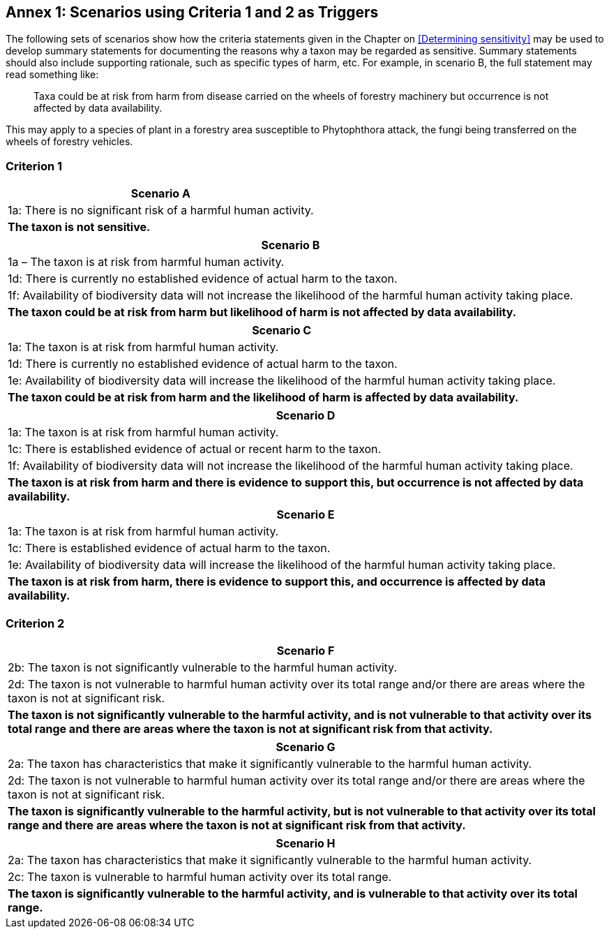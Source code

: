 [[annex-01]]
== Annex 1: Scenarios using Criteria 1 and 2 as Triggers

The following sets of scenarios show how the criteria statements given in the Chapter on <<Determining sensitivity>> may be used to develop summary statements for documenting the reasons why a taxon may be regarded as sensitive. Summary statements should also include supporting rationale, such as specific types of harm, etc. For example, in scenario B, the full statement may read something like:

[quote]
Taxa could be at risk from harm from disease carried on the wheels of forestry machinery but occurrence is not affected by data availability.

This may apply to a species of plant in a forestry area susceptible to Phytophthora attack, the fungi being transferred on the wheels of forestry vehicles.

=== Criterion 1

[options="header"]
|===

|Scenario A

|1a: There is no significant risk of a harmful human activity.

|*The taxon is not sensitive.*

|===

[options="header"]
|===

|*Scenario B*
|1a – The taxon is at risk from harmful human activity. 

|1d: There is currently no established evidence of actual harm to the taxon. 

|1f: Availability of biodiversity data will not increase the likelihood of the harmful human activity taking place.

|*The taxon could be at risk from harm but likelihood of harm is not affected by data availability.*

|===

[options="header"]
|===

|*Scenario C*

|1a: The taxon is at risk from harmful human activity. 

|1d: There is currently no established evidence of actual harm to the taxon.

|1e: Availability of biodiversity data will increase the likelihood of the harmful human activity taking place.

|*The taxon could be at risk from harm and the likelihood of harm is affected by data availability.*

|===

[options="header"]
|===

|*Scenario D*

|1a: The taxon is at risk from harmful human activity. 

|1c: There is established evidence of actual or recent harm to the taxon.

|1f: Availability of biodiversity data will not increase the likelihood of the harmful human activity taking place.

|*The taxon is at risk from harm and there is evidence to support this, but occurrence is not affected by data availability.*

|===

[options="header"]
|===

|*Scenario E*

|1a: The taxon is at risk from harmful human activity.

|1c: There is established evidence of actual harm to the taxon.

|1e: Availability of biodiversity data will increase the likelihood of the harmful human activity taking place.

|*The taxon is at risk from harm, there is evidence to support this, and occurrence is affected by data availability.*

|===

=== Criterion 2

[options="header"]
|===

|*Scenario F*

|2b: The taxon is not significantly vulnerable to the harmful human activity.

|2d: The taxon is not vulnerable to harmful human activity over its total range and/or there are areas where the taxon is not at significant risk.

|*The taxon is not significantly vulnerable to the harmful activity, and is not vulnerable to that activity over its total range and there are areas where the taxon is not at significant risk from that activity.*

|===

[options="header"]
|===

|*Scenario G*

|2a: The taxon has characteristics that make it significantly vulnerable to the harmful human activity.

|2d: The taxon is not vulnerable to harmful human activity over its total range and/or there are areas where the taxon is not at significant risk.

|*The taxon is significantly vulnerable to the harmful activity, but is not vulnerable to that activity over its total range and there are areas where the taxon is not at significant risk from that activity.*

|===

[options="header"]
|===

|*Scenario H*

|2a: The taxon has characteristics that make it significantly vulnerable to the harmful human activity.

|2c: The taxon is vulnerable to harmful human activity over its total range. 

|*The taxon is significantly vulnerable to the harmful activity, and is vulnerable to that activity over its total range.*

|===
